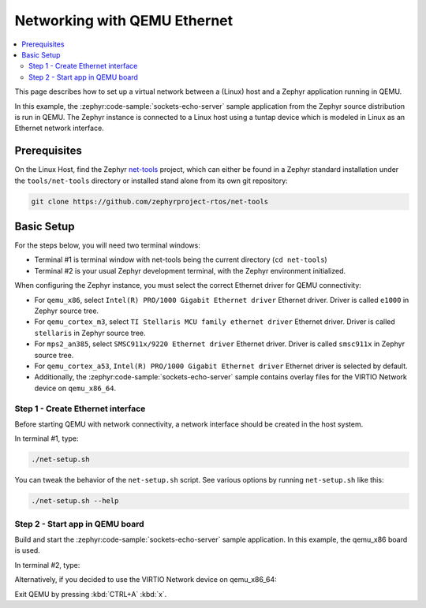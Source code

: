 .. _networking_with_eth_qemu:

Networking with QEMU Ethernet
#############################

.. contents::
    :local:
    :depth: 2

This page describes how to set up a virtual network between a (Linux) host
and a Zephyr application running in QEMU.

In this example, the :zephyr:code-sample:`sockets-echo-server` sample application from
the Zephyr source distribution is run in QEMU. The Zephyr instance is
connected to a Linux host using a tuntap device which is modeled in Linux as
an Ethernet network interface.

Prerequisites
*************

On the Linux Host, find the Zephyr `net-tools`_ project, which can either be
found in a Zephyr standard installation under the ``tools/net-tools`` directory
or installed stand alone from its own git repository:

.. code-block:: console

   git clone https://github.com/zephyrproject-rtos/net-tools


Basic Setup
***********

For the steps below, you will need two terminal windows:

* Terminal #1 is terminal window with net-tools being the current
  directory (``cd net-tools``)
* Terminal #2 is your usual Zephyr development terminal,
  with the Zephyr environment initialized.

When configuring the Zephyr instance, you must select the correct Ethernet
driver for QEMU connectivity:

* For ``qemu_x86``, select ``Intel(R) PRO/1000 Gigabit Ethernet driver``
  Ethernet driver. Driver is called ``e1000`` in Zephyr source tree.
* For ``qemu_cortex_m3``, select ``TI Stellaris MCU family ethernet driver``
  Ethernet driver. Driver is called ``stellaris`` in Zephyr source tree.
* For ``mps2_an385``, select ``SMSC911x/9220 Ethernet driver`` Ethernet driver.
  Driver is called ``smsc911x`` in Zephyr source tree.
* For ``qemu_cortex_a53``, ``Intel(R) PRO/1000 Gigabit Ethernet driver``
  Ethernet driver is selected by default.
* Additionally, the :zephyr:code-sample:`sockets-echo-server` sample contains
  overlay files for the VIRTIO Network device on ``qemu_x86_64``.

Step 1 - Create Ethernet interface
==================================

Before starting QEMU with network connectivity, a network interface
should be created in the host system.

In terminal #1, type:

.. code-block:: console

   ./net-setup.sh

You can tweak the behavior of the ``net-setup.sh`` script. See various options
by running ``net-setup.sh`` like this:

.. code-block:: console

   ./net-setup.sh --help


Step 2 - Start app in QEMU board
================================

Build and start the :zephyr:code-sample:`sockets-echo-server` sample application.
In this example, the qemu_x86 board is used.

In terminal #2, type:

.. zephyr-app-commands::
   :zephyr-app: samples/net/sockets/echo_server
   :host-os: unix
   :board: qemu_x86
   :gen-args: -DEXTRA_CONF_FILE=overlay-e1000.conf
   :goals: run
   :compact:

Alternatively, if you decided to use the VIRTIO Network device on qemu_x86_64:

.. zephyr-app-commands::
   :zephyr-app: samples/net/sockets/echo_server
   :host-os: unix
   :board: qemu_x86_64
   :gen-args: -DDTC_OVERLAY_FILE=virtnet.overlay -DEXTRA_CONF_FILE=overlay-virtnet.conf
   :goals: run
   :compact:

Exit QEMU by pressing :kbd:`CTRL+A` :kbd:`x`.

.. _`net-tools`: https://github.com/zephyrproject-rtos/net-tools
